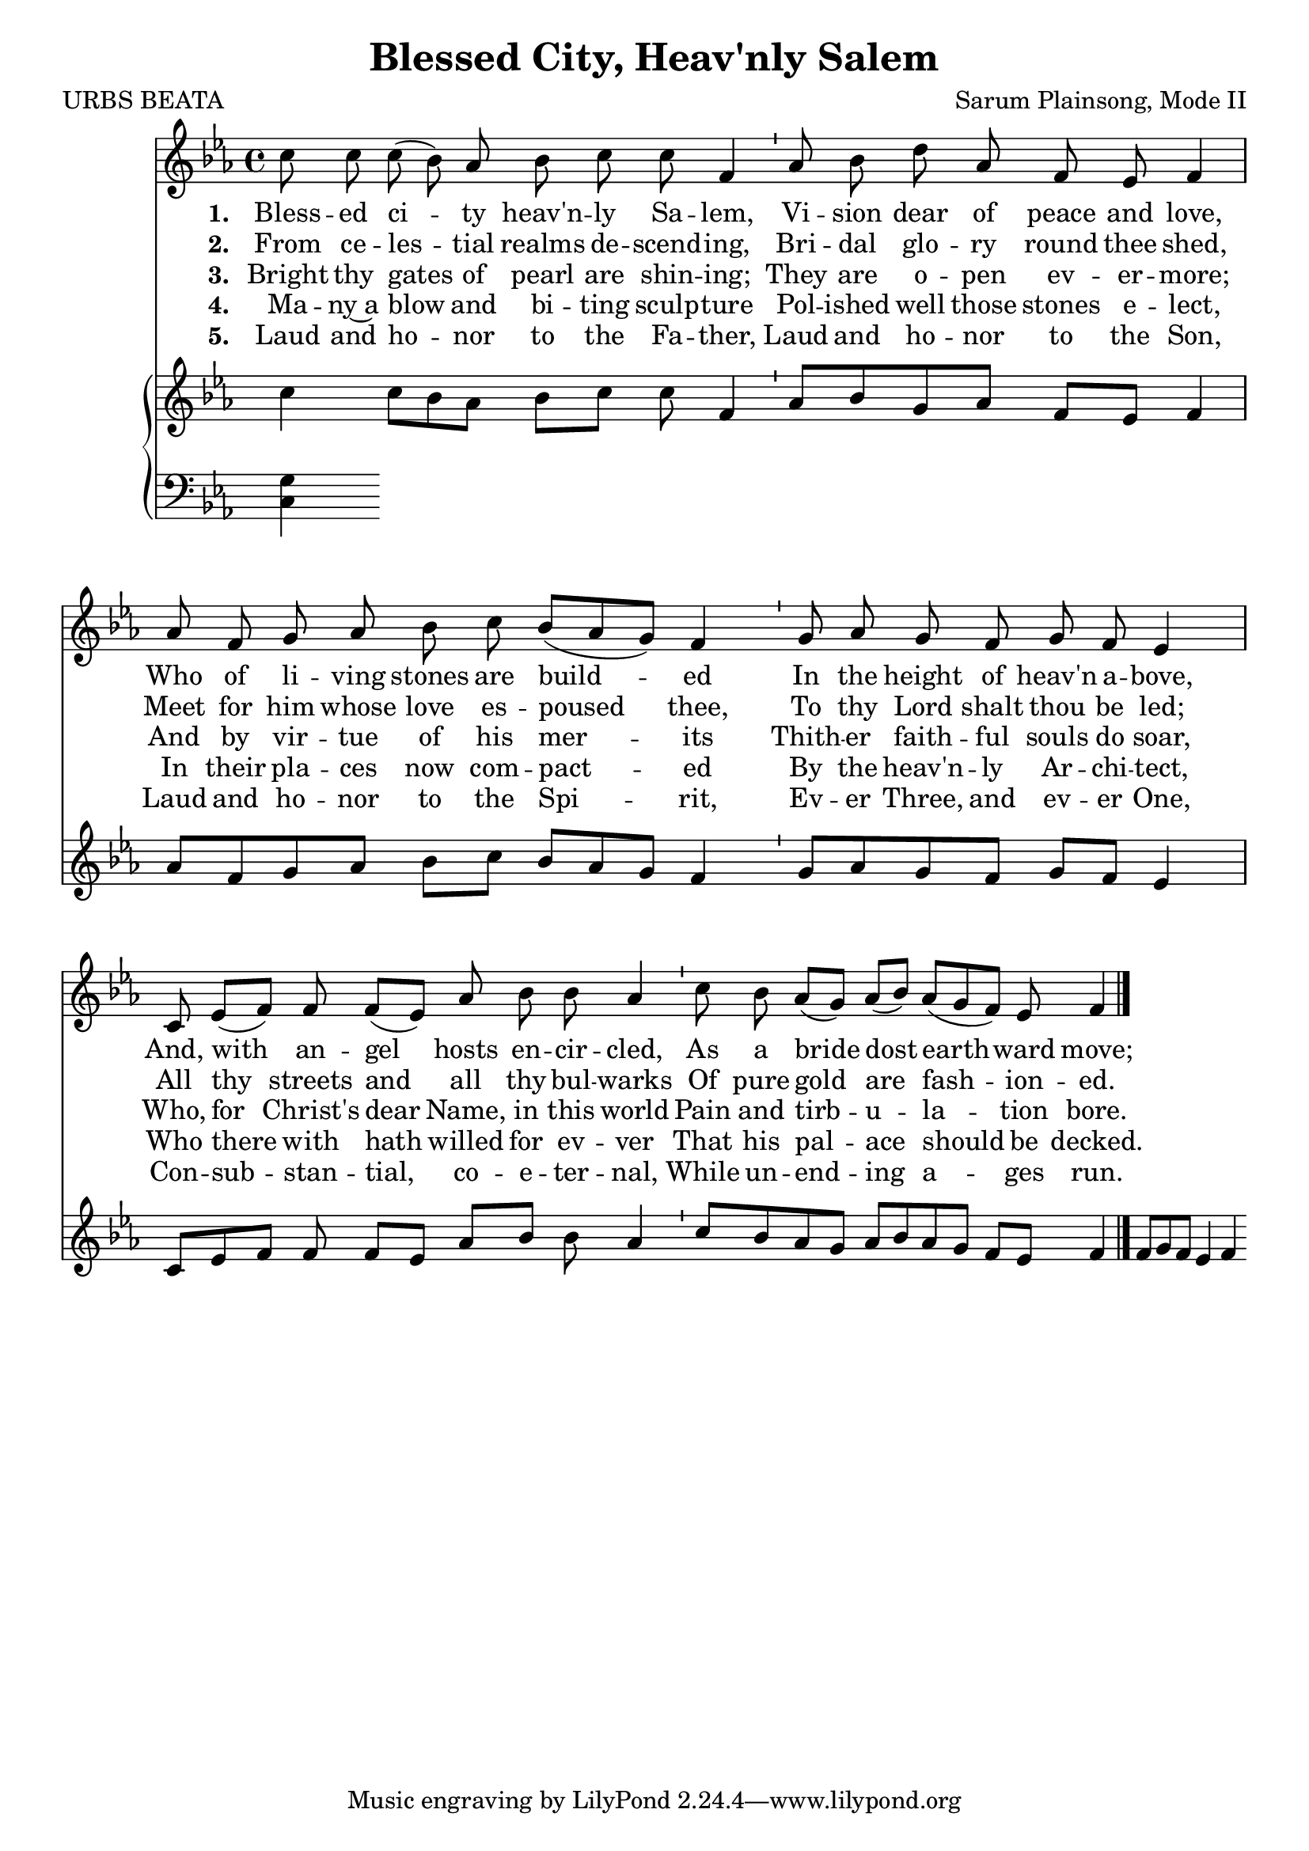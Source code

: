 \version "2.22.1"
\language "english"

\header {
  title = "Blessed City, Heav'nly Salem"
  composer = "Sarum Plainsong, Mode II"
  poet = "URBS BEATA"
}

melody = \relative {
  \clef treble 
  \key ef \major 
  \cadenzaOn
  c''8 c c( bf) af bf c c f,4 \bar "'"
  af8 bf d af f ef f4 \bar "|"
  af8 f g af bf c bf[( af g]) f4 \bar "'"
  g8 af g f g f ef 4 \bar "|"
  c8 ef[( f]) f f[( ef]) af bf bf af4 \bar "'"
  c8 bf af[( g]) af[( bf]) af[( g f)] ef f4 \bar "|."
}

verse_one = \lyricmode {
  \set stanza = "1. "
    Bless -- ed ci -- ty heav'n -- ly Sa -- lem, 
    Vi -- sion dear of peace and love,
    Who of li -- ving stones are build -- ed
    In the height of heav'n a -- bove,
    And, with an -- gel hosts en -- cir -- cled,
    As a bride dost earth -- ward move;
}

verse_two = \lyricmode {
  \set stanza = "2. "
  From ce -- les -- tial realms de -- scend -- ing,
  Bri -- dal glo -- ry round thee shed,
  Meet for him whose love es -- poused thee,
  To thy Lord shalt thou be led;
  All thy streets and all thy bul -- warks
  Of pure gold are fash -- ion -- ed.
} 

verse_three = \lyricmode {
  \set stanza = "3. "
  Bright thy gates of pearl are shin -- ing;
  They are o -- pen ev -- er -- more;
  And by vir -- tue of his mer -- its
  Thith -- er faith -- ful souls do soar,
  Who, for Christ's dear Name, in this world
  Pain and tirb -- u -- la -- tion bore.
}

verse_four = \lyricmode {
  \set stanza = "4. "
  Ma -- ny~a blow and bi -- ting sculp -- ture
  Pol -- ished well those stones e -- lect,
  In their pla -- ces now com -- pact -- ed
  By the heav'n -- ly Ar -- chi -- tect,
  Who there with hath willed for ev -- ver
  That his pal -- ace should be decked.
}

verse_five = \lyricmode {
  \set stanza = "5. "
  Laud and ho -- nor to the Fa -- ther,
  Laud and ho -- nor to the Son,
  Laud and ho -- nor to the Spi -- rit,
  Ev -- er Three, and ev -- er One,
  Con -- sub -- stan -- tial, co -- e -- ter -- nal,
  While un -- end -- ing a -- ges run.
}

upper = \relative {<<
  \clef treble 
  \key ef \major 
  \cadenzaOn
  {c'' c8[ bf af] bf[ c] c f,4
  af8[ bf g af] f[ ef] f4
  af8[ f g af] bf[ c] bf[ af g] f4
  g8[ af g f] g[ f] ef4
  c8[ ef f] f f[ ef] af[ bf] bf af4
  c8[ bf af g] af[ bf af g] f[ ef] f4
  f8[ g f] ef4 f}
>>}

lower = \relative {
  \clef bass 
  \key ef \major 
  \cadenzaOn
  <c g'>4
}

\score {
  <<
    \new Voice  = "mel"  \with { \remove "Time_signature_engraver" }{ \autoBeamOff \melody }
    \new Lyrics \lyricsto mel \verse_one
    \new Lyrics \lyricsto mel \verse_two
    \new Lyrics \lyricsto mel \verse_three
    \new Lyrics \lyricsto mel \verse_four
    \new Lyrics \lyricsto mel \verse_five
    \new PianoStaff <<
      \new Staff  \with { \remove "Time_signature_engraver" } { \upper }
      \new Staff \with { \remove "Time_signature_engraver" } { \lower }
    >>
  >>
}
